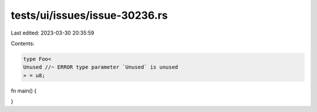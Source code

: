 tests/ui/issues/issue-30236.rs
==============================

Last edited: 2023-03-30 20:35:59

Contents:

.. code-block:: rs

    type Foo<
    Unused //~ ERROR type parameter `Unused` is unused
    > = u8;

fn main() {

}


